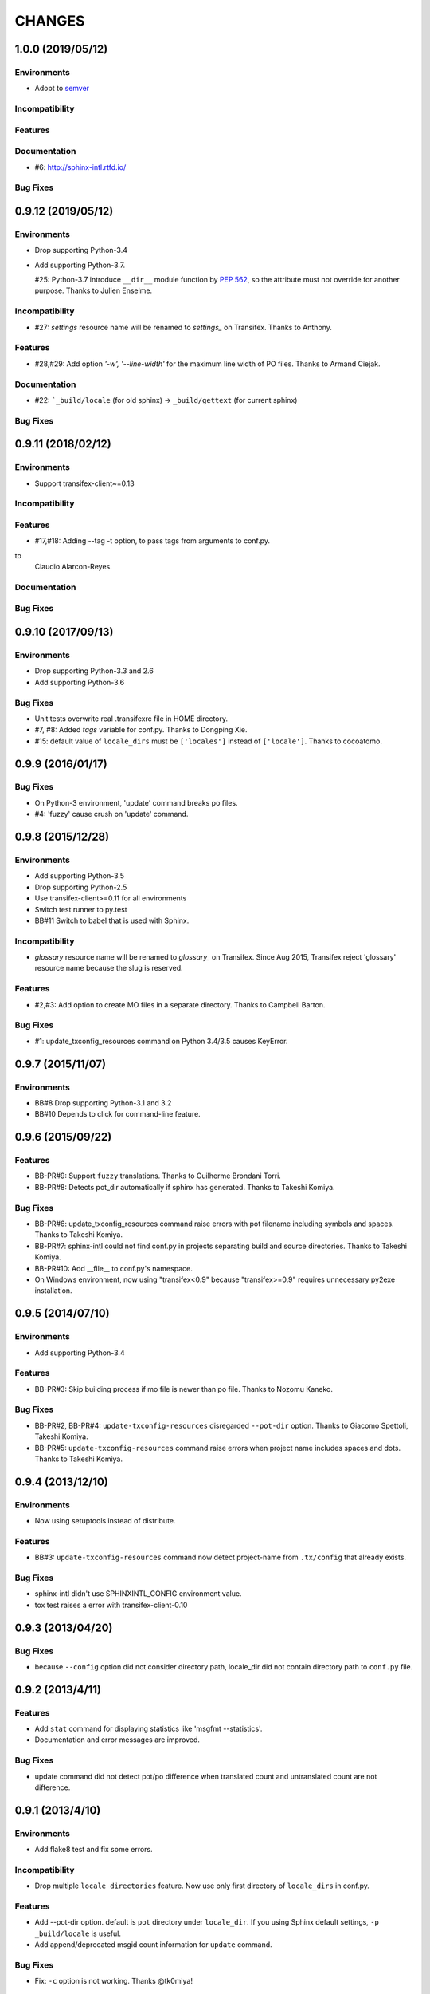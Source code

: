 =======
CHANGES
=======

1.0.0 (2019/05/12)
===================

Environments
------------
* Adopt to semver_

.. _semver: https://semver.org/spec/v2.0.0.html

Incompatibility
---------------

Features
--------

Documentation
-------------
* #6: http://sphinx-intl.rtfd.io/

Bug Fixes
---------

0.9.12 (2019/05/12)
===================

Environments
------------
- Drop supporting Python-3.4
- Add supporting Python-3.7.

  #25: Python-3.7 introduce ``__dir__`` module function by :pep:`562`, so the
  attribute must not override for another purpose. Thanks to Julien Enselme.

Incompatibility
---------------

* #27: `settings` resource name will be renamed to `settings_` on Transifex.
  Thanks to Anthony.

Features
--------

* #28,#29: Add option `'-w', '--line-width'` for the maximum line width of PO files.
  Thanks to Armand Ciejak.

Documentation
-------------

- #22: ```_build/locale`` (for old sphinx) -> ``_build/gettext`` (for current sphinx)

Bug Fixes
---------

0.9.11 (2018/02/12)
===================

Environments
------------
* Support transifex-client~=0.13

Incompatibility
---------------

Features
--------
* #17,#18: Adding --tag -t option, to pass tags from arguments to conf.py. 


to
  Claudio Alarcon-Reyes.

Documentation
-------------

Bug Fixes
---------


0.9.10 (2017/09/13)
===================

Environments
------------
* Drop supporting Python-3.3 and 2.6
* Add supporting Python-3.6

Bug Fixes
---------

* Unit tests overwrite real .transifexrc file in HOME directory.
* #7, #8: Added `tags` variable for conf.py. Thanks to Dongping Xie.
* #15: default value of ``locale_dirs`` must be ``['locales']`` instead of
  ``['locale']``. Thanks to cocoatomo.


0.9.9 (2016/01/17)
==================

Bug Fixes
---------

* On Python-3 environment, 'update' command breaks po files.
* #4: 'fuzzy' cause crush on 'update' command.


0.9.8 (2015/12/28)
==================

Environments
------------

* Add supporting Python-3.5
* Drop supporting Python-2.5
* Use transifex-client>=0.11 for all environments
* Switch test runner to py.test
* BB#11 Switch to babel that is used with Sphinx.

Incompatibility
---------------

* `glossary` resource name will be renamed to `glossary_` on Transifex.
  Since Aug 2015, Transifex reject 'glossary' resource name because the slug is reserved.

Features
--------

* #2,#3: Add option to create MO files in a separate directory. Thanks to Campbell Barton.

Bug Fixes
---------

* #1: update_txconfig_resources command on Python 3.4/3.5 causes KeyError.


0.9.7 (2015/11/07)
==================

Environments
------------

* BB#8 Drop supporting Python-3.1 and 3.2
* BB#10 Depends to click for command-line feature.

0.9.6 (2015/09/22)
==================

Features
--------

* BB-PR#9: Support ``fuzzy`` translations. Thanks to Guilherme Brondani Torri.
* BB-PR#8: Detects pot_dir automatically if sphinx has generated. Thanks to
  Takeshi Komiya.

Bug Fixes
---------

* BB-PR#6: update_txconfig_resources command raise errors with pot filename
  including symbols and spaces. Thanks to Takeshi Komiya.
* BB-PR#7: sphinx-intl could not find conf.py in projects separating build
  and source directories. Thanks to Takeshi Komiya.
* BB-PR#10: Add __file__ to conf.py's namespace.
* On Windows environment, now using "transifex<0.9" because "transifex>=0.9" requires
  unnecessary py2exe installation.


0.9.5 (2014/07/10)
==================

Environments
------------

* Add supporting Python-3.4

Features
--------

* BB-PR#3: Skip building process if mo file is newer than po file. Thanks to
  Nozomu Kaneko.

Bug Fixes
---------

* BB-PR#2, BB-PR#4: ``update-txconfig-resources`` disregarded ``--pot-dir`` option.
  Thanks to Giacomo Spettoli, Takeshi Komiya.
* BB-PR#5: ``update-txconfig-resources`` command raise errors when project name
  includes spaces and dots. Thanks to Takeshi Komiya.

0.9.4 (2013/12/10)
===================

Environments
------------

* Now using setuptools instead of distribute.

Features
--------

* BB#3: ``update-txconfig-resources`` command now detect project-name from
  ``.tx/config`` that already exists.

Bug Fixes
---------

* sphinx-intl didn't use SPHINXINTL_CONFIG environment value.
* tox test raises a error with transifex-client-0.10

0.9.3 (2013/04/20)
===================

Bug Fixes
---------

* because ``--config`` option did not consider directory path, locale_dir
  did not contain directory path to ``conf.py`` file.

0.9.2 (2013/4/11)
===================

Features
--------

* Add ``stat`` command for displaying statistics like 'msgfmt --statistics'.
* Documentation and error messages are improved.

Bug Fixes
---------

* update command did not detect pot/po difference when translated
  count and untranslated count are not difference.


0.9.1 (2013/4/10)
===================

Environments
------------

* Add flake8 test and fix some errors.

Incompatibility
---------------

* Drop multiple ``locale directories`` feature. Now use only first directory of
  ``locale_dirs`` in conf.py.

Features
--------

* Add --pot-dir option. default is ``pot`` directory under ``locale_dir``.
  If you using Sphinx default settings, ``-p _build/locale`` is useful.
* Add append/deprecated msgid count information for ``update`` command.

Bug Fixes
---------

* Fix: ``-c`` option is not working. Thanks @tk0miya!

0.9.0 (2013/4/7)
=================
* First release that provides these commands:

  * update
  * build
  * create-transifexrc
  * create-txconfig
  * update-txconfig-resources



